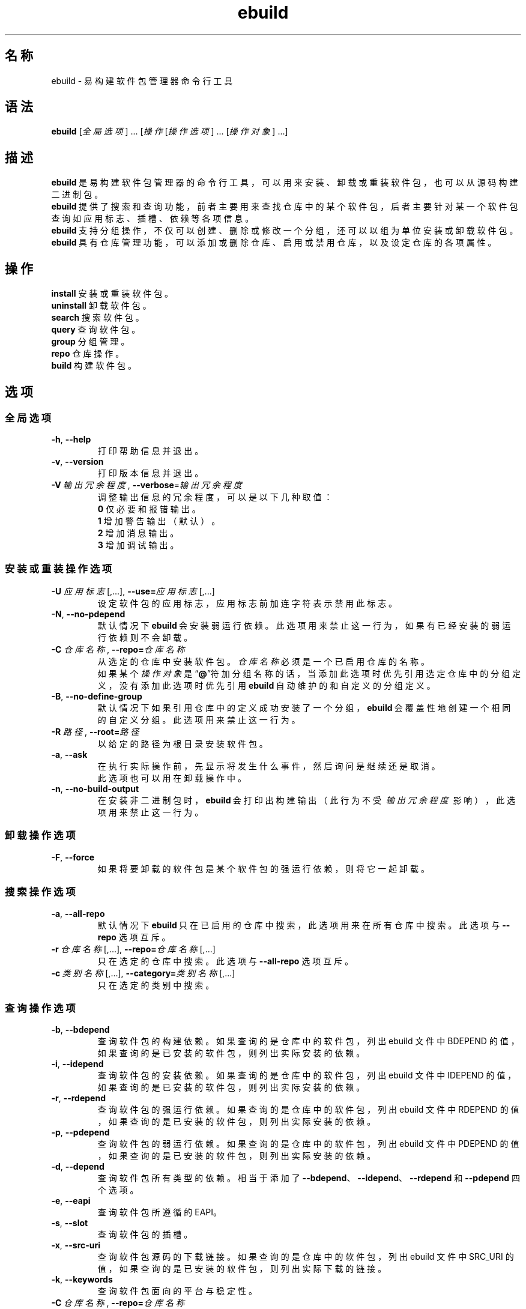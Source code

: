 .TH ebuild 1 2023-09-10 1.0.0 易构建软件包管理器
.SH 名称
ebuild \- 易构建软件包管理器命令行工具

.SH 语法
\fBebuild\fP [\|\fI全局选项\fP\|] .\|.\|. [\|\fI操作\fP [\|\fI操作选项\fP\|] .\|.\|. [\|\fI操作对象\fP\|] .\|.\|.\|]

.SH 描述
\fBebuild\fP\ 是易构建软件包管理器的命令行工具，可以用来安装、卸载或重装软件包，\
也可以从源码构建二进制包。
.br
\fBebuild\fP\ 提供了搜索和查询功能，前者主要用来查找仓库中的某个软件包，\
后者主要针对某一个软件包查询如应用标志、插槽、依赖等各项信息。
.br
\fBebuild\fP\ 支持分组操作，不仅可以创建、删除或修改一个分组，还可以以组为单位安装或卸载软件包。
.br
\fBebuild\fP\ 具有仓库管理功能，可以添加或删除仓库、启用或禁用仓库，以及设定仓库的各项属性。

.SH 操作
\fBinstall\fP
安装或重装软件包。
.br
\fBuninstall\fP
卸载软件包。
.br
\fBsearch\fP
搜索软件包。
.br
\fBquery\fP
查询软件包。
.br
\fBgroup\fP
分组管理。
.br
\fBrepo\fP
仓库操作。
.br
\fBbuild\fP
构建软件包。

.SH 选项
.SS 全局选项
.TP
\fB\-h\fP,\ \fB\-\-help\fP
打印帮助信息并退出。
.TP
\fB\-v\fP,\ \fB\-\-version\fP
打印版本信息并退出。
.TP
\fB\-V\fP\ \fI输出冗余程度\fP,\ \fB\-\-verbose\fP=\fI输出冗余程度\fP
调整输出信息的冗余程度，可以是以下几种取值：
.br
\fB0\fP 仅必要和报错输出。
.br
\fB1\fP 增加警告输出（默认）。
.br
\fB2\fP 增加消息输出。
.br
\fB3\fP 增加调试输出。

.SS 安装或重装操作选项
.TP
\fB\-U\fP \fI应用标志\fP\|[\|,.\|.\|.\|]\|,\ \fB\-\-use=\fP\fI应用标志\fP\|[\|,.\|.\|.\|]
设定软件包的应用标志，应用标志前加连字符表示禁用此标志。
.TP
\fB\-N\fP,\ \fB\-\-no\-pdepend\fP
默认情况下 \fBebuild\fP\ 会安装弱运行依赖。此选项用来禁止这一行为，如果有已经安装的弱运行依赖则不会卸载。
.TP
\fB\-C\fP \fI仓库名称\fP,\ \fB\-\-repo=\fP\fI仓库名称\fP
从选定的仓库中安装软件包。\fI仓库名称\fP 必须是一个已启用仓库的名称。
.br
如果某个 \fI操作对象\fP 是“\fB@\fP”符加分组名称的话，当添加此选项时优先引用选定仓库中的分组定义，没有添加此选项时优先引用 \fBebuild\fP\ 自动维护的和自定义的分组定义。
.TP
\fB\-B\fP,\ \fB\-\-no\-define\-group\fP
默认情况下如果引用仓库中的定义成功安装了一个分组，\fBebuild\fP\ 会覆盖性地创建一个相同的自定义分组。此选项用来禁止这一行为。
.TP
\fB\-R\fP \fI路径\fP,\ \fB\-\-root=\fP\fI路径\fP
以给定的路径为根目录安装软件包。
.TP
\fB\-a\fP,\ \fB\-\-ask\fP
在执行实际操作前，先显示将发生什么事件，然后询问是继续还是取消。
.br
此选项也可以用在卸载操作中。
.TP
\fB\-n\fP,\ \fB\-\-no\-build\-output\fP
在安装非二进制包时，\fBebuild\fP\ 会打印出构建输出\
（此行为不受\ \fI输出冗余程度\fP\ 影响），此选项用来禁止这一行为。

.SS 卸载操作选项
.TP
\fB\-F\fP,\ \fB\-\-force\fP
如果将要卸载的软件包是某个软件包的强运行依赖，则将它一起卸载。

.SS 搜索操作选项
.TP
\fB\-a\fP,\ \fB\-\-all\-repo\fP
默认情况下 \fBebuild\fP\ 只在已启用的仓库中搜索，此选项用来在所有仓库中搜索。此选项与 \fB\-\-repo\fP 选项互斥。
.TP
\fB\-r\fP\ \fI仓库名称\fP\|[\|,.\|.\|.\|]\|, \fB\-\-repo=\fP\fI仓库名称\fP\|[\|,.\|.\|.\|]
只在选定的仓库中搜索。此选项与 \fB\-\-all\-repo\fP 选项互斥。
.TP
\fB\-c\fP\ \fI类别名称\fP\|[\|,.\|.\|.\|]\|, \fB\-\-category=\fP\fI类别名称\fP\|[\|,.\|.\|.\|]
只在选定的类别中搜索。

.SS 查询操作选项
.TP
\fB\-b\fP,\ \fB\-\-bdepend\fP
查询软件包的构建依赖。如果查询的是仓库中的软件包，列出 ebuild 文件中 BDEPEND 的值，如果查询的是已安装的软件包，则列出实际安装的依赖。
.TP
\fB\-i\fP,\ \fB\-\-idepend\fP
查询软件包的安装依赖。如果查询的是仓库中的软件包，列出 ebuild 文件中 IDEPEND 的值，如果查询的是已安装的软件包，则列出实际安装的依赖。
.TP
\fB\-r\fP,\ \fB\-\-rdepend\fP
查询软件包的强运行依赖。如果查询的是仓库中的软件包，列出 ebuild 文件中 RDEPEND 的值，如果查询的是已安装的软件包，则列出实际安装的依赖。
.TP
\fB\-p\fP,\ \fB\-\-pdepend\fP
查询软件包的弱运行依赖。如果查询的是仓库中的软件包，列出 ebuild 文件中 PDEPEND 的值，如果查询的是已安装的软件包，则列出实际安装的依赖。
.TP
\fB\-d\fP,\ \fB\-\-depend\fP
查询软件包所有类型的依赖。相当于添加了 \fB\-\-bdepend\fP、\fB\-\-idepend\fP、\fB\-\-rdepend\fP 和 \fB\-\-pdepend\fP 四个选项。
.TP
\fB\-e\fP,\ \fB\-\-eapi\fP
查询软件包所遵循的 EAPI。
.TP
\fB\-s\fP,\ \fB\-\-slot\fP
查询软件包的插槽。
.TP
\fB\-x\fP,\ \fB\-\-src\-uri\fP
查询软件包源码的下载链接。如果查询的是仓库中的软件包，列出 ebuild 文件中 SRC_URI 的值，如果查询的是已安装的软件包，则列出实际下载的链接。
.TP
\fB\-k\fP,\ \fB\-\-keywords\fP
查询软件包面向的平台与稳定性。
.TP
\fB\-C\fP\ \fI仓库名称\fP,\ \fB\-\-repo=\fP\fI仓库名称\fP
默认情况下 \fBebuild\fP\ 查询的是已安装的软件包，此选项用来查询某个仓库中的软件包。
.br
上面列出的查询选项既可以查询仓库中的软件包也可以查询已安装的软件包，下面列出的查询选项只能查询已安装的软件包。
.TP
\fB\-B\fP,\ \fB\-\-rev\-bdepend\fP
查询软件包的反向构建依赖。
.TP
\fB\-I\fP,\ \fB\-\-rev\-idepend\fP
查询软件包的反向安装依赖。
.TP
\fB\-R\fP,\ \fB\-\-rev\-rdepend\fP
查询软件包的反向强运行依赖。
.TP
\fB\-P\fP,\ \fB\-\-rev\-pdepend\fP
查询软件包的反向弱运行依赖。
.TP
\fB\-D\fP,\ \fB\-\-rev\-depend\fP
查询软件包所有类型的反向依赖。相当于添加了 \fB\-\-rev\-bdepend\fP、\fB\-\-rev\-idepend\fP、\fB\-\-rev\-rdepend\fP 和 \fB\-\-rev\-pdepend\fP 四个选项。
.TP
\fB\-u\fP,\ \fB\-\-use\fP
查询软件包的应用标志。
.TP
\fB\-l\fP,\ \fB\-\-file\-list\fP
查询软件包包含的文件。
.TP
\fB\-f\fP,\ \fB\-\-package\fP
查询文件属于哪个软件包。

.SS 分组管理操作选项
.TP
\fB\-l\fP,\ \fB\-\-list\fP
如果未给出 \fI操作对象\fP（“\fB@\fP”符加分组名称），列出遍历域中所有的分组，否则列出遍历域中选定的分组包含的软件包。
.br
遍历域默认是所有已启用的仓库当前使用的系统轮廓、\fBebuild\fP\ 自动维护分组以及自定义分组。
.TP
\fB\-r\fP\ \fI仓库名称\fP,\ \fB\-\-repo=\fP\fI仓库名称\fP
将 \fB\-\-list\fP\ 选项的遍历域改为给定的仓库当前使用的系统轮廓，如果是未启用的仓库则必须添加 \fB\-\-profile\fP\ 选项。
.TP
\fB\-p\fP\ \fI系统轮廓\fP,\ \fB\-\-profile=\fP\fI系统轮廓\fP
将 \fB\-\-list\fP\ 选项的遍历域改为给定的系统轮廓，仅在使用了 \fB\-\-repo\fP\ 选项时才有意义。
.TP
\fB\-e\fP,\ \fB\-\-ebuild\-defined\fP
将 \fB\-\-list\fP\ 选项的遍历域改为 \fBebuild\fP\ 自动维护分组。
.TP
\fB\-u\fP,\ \fB\-\-user\-defined\fP
将 \fB\-\-list\fP\ 选项的遍历域改为自定义分组。
.TP
\fB\-N\fP,\ \fB\-\-define\fP
定义一个分组。需要一个或多个\ \fI操作对象\fP，第一个是“\fB@\fP”符加被定义的分组名称，后面的是已安装的软件包或“\fB@\fP”符加非仓库定义的分组，后者会立即展开为分组所包含的软件包。
如果已存在和被定义分组同名的自定义分组则会将它覆盖。
.TP
\fB\-C\fP,\ \fB\-\-create\fP
创建一个或多个空的自定义分组。如果已存在同名自定义分组则保持不变。
.TP
\fB\-D\fP,\ \fB\-\-delete\fP
删除一个或多个自定义分组。
.TP
\fB\-A\fP,\ \fB\-\-add\fP
向目标分组中添加软件包。需要至少两个\ \fI操作对象\fP，最后一个是“\fB@\fP”符加目标分组的名称，前面的是已安装的软件包或“\fB@\fP”符加非仓库定义的分组，后者会立即展开为分组所包含的软件包。
.br
可以以 \fBebuild\fP\ 自动维护的分组为目标。
.TP
\fB\-R\fP,\ \fB\-\-remove\fP
从目标分组中移除软件包。需要至少两个\ \fI操作对象\fP，最后一个是“\fB@\fP”符加目标分组的名称，前面的是已安装的软件包或“\fB@\fP”符加非仓库定义的分组，后者会立即展开为分组所包含的软件包。
.br
可以以 \fBebuild\fP\ 自动维护的分组为目标。

.SS 仓库操作选项
.TP
\fB\-l\fP,\ \fB\-\-list\fP
如果未给出 \fI操作对象\fP（仓库名称），列出所有仓库的简要信息，否则列出选定仓库的详细信息。
.TP
\fB\-e\fP,\ \fB\-\-list\-enabled\fP
忽略 \fI操作对象\fP，列出所有已启用的仓库的简要信息。
.TP
\fB\-d\fP,\ \fB\-\-list\-disabled\fP
忽略 \fI操作对象\fP，列出所有未启用的仓库的简要信息。
.TP
\fB\-A\fP,\ \fB\-\-add\fP
添加一个远程仓库或创建一个本地仓库。
.TP
\fB\-L\fP\ \fIURL\fP,\ \fB\-\-remote\fP=\fIURL\fP
忽略 \fI操作对象\fP，以给定的 \fIURL\fP 添加一个远程仓库，支持的协议有：http、https、rsync。此选项仅在使用了 \fB\-\-add\fP\ 选项时才有意义并且与 \fB\-\-master\fP 选项互斥。
.TP
\fB\-M\fP\ \fI主仓库\fP,\ \fB\-\-master\fP=\fI主仓库\fP
创建一个从属于 \fI主仓库\fP 的本地仓库。此选项仅在使用了 \fB\-\-add\fP\ 选项时才有意义并且与 \fB\-\-remote\fP 选项互斥。
.br
如果创建仓库时既没有添加 \fB\-\-remote\fP 选项也没有添加 \fB\-\-master\fP 选项，则会创建一个本地独立仓库。
.TP
\fB\-R\fP,\ \fB\-\-remove\fP
删除一个或多个仓库。
.TP
\fB\-E\fP\ \fI优先级\fP,\ \fB\-\-set\-enable\fP=\fI优先级\fP
设定仓库的优先级。可以在仓库创建的时候使用。\fI优先级\fP 是一个非负整数，数字越大优先级越高，\fB0\fP 表示禁用仓库。
.TP
\fB\-P\fP\ \fI系统轮廓\fP,\ \fB\-\-set\-profile\fP=\fI系统轮廓\fP
设定使用仓库的哪一个系统轮廓。可以在仓库创建的时候使用。
.TP
\fB\-F\fP\ <\fBtrue\fP|\fBfalse\fP>,\ \fB\-\-set\-full\-sync\fP=<\fBtrue\fP|\fBfalse\fP>
设定远程仓库是否完全同步。可以在远程仓库添加的时候使用。
.TP
\fB\-U\fP,\ \fB\-\-update\-conf\fP
更新仓库 \fBrepo.conf\fP 中的文件清单，参考 \fBrepo.conf\fP(5)。

.SS 构建操作选项
.TP
\fB\-u\fP \fI应用标志\fP\|[\|,.\|.\|.\|]\|,\ \fB\-\-use=\fP\fI应用标志\fP\|[\|,.\|.\|.\|]
设定二进制包构建时的应用标志，应用标志前加连字符表示禁用此标志。
.TP
\fB\-s\fP,\ \fB\-\-src\-package\fP
默认情况下 \fBebuild\fP\ 会构建二进制包，此选项用来制作源码包。
.TP
\fB\-r\fP \fI仓库名称\fP,\ \fB\-\-repo=\fP\fI仓库名称\fP
从选定的仓库中构建软件包。\fI仓库名称\fP 必须是一个已启用仓库的名称。
.TP
\fB\-o\fP \fI输出文件名\fP\|[\|,.\|.\|.\|]\|,\ \fB\-\-output=\fP\fI输出文件名\fP\|[\|,.\|.\|.\|]
默认情况下 \fBebuild\fP\ 会在当前目录输出构建好的软件包并以“\fB\fI名称\fP\-\fI版本\fP.\fI平台\fP.ebuild\fR”的格式命名，此选项用来修改输出目录和文件名。
.br
\fI输出文件名\fP\ 可以是一个连字符，表示输出到标准输出。
.br
要使用此选项，\fI输出文件名\fP\ 的个数必须和被构建软件包的数量相等。

.SH 操作对象
操作对象可以是以下几种形式之一：
.sp
\(bu\h'+03'\c
限定的软件包名称。可以出现在安装或重装、卸载、构建操作中，
.br
\h'+04'\c
也可以在使用了 \fB\-\-define\fP、\fB\-\-add\fP、\fB\-\-remove\fP 选项的情况下出现在分组管理操作中，
.br
\h'+04'\c
以及在没有使用 \fB\-\-package\fP 选项的情况下出现在查询操作中。
.sp
\(bu\h'+03'\c
“\fB@\fP”符加分组名称。可以出现在安装或重装、卸载、分组管理操作中。
.sp
\(bu\h'+03'\c
模式字符串。可以出现在搜索操作中，用于匹配限定的软件包名称和软件包的描述。
.sp
\(bu\h'+03'\c
文件名或目录名。可以在使用了 \fB\-\-package\fP 选项的情况下出现在查询操作中。
.sp
\(bu\h'+03'\c
仓库名称。可以出现在仓库操作中。

.SH 退出状态
.TP
.B 0
程序成功执行。
.TP
.B 1
用法、语法或配置文件出错。
.TP
.B 2
操作出错。
.TP
.B 3
子进程返回了非零的退出状态码。

.SH 文件
.TP
.I /etc/ebuild/ebuild.conf
易构建软件包管理器配置文件。
.TP
.I repo.conf
每个 ebuild 仓库的配置文件。

.SH 亦见
.BR ebuild.conf (5),
.BR repo.conf (5)
